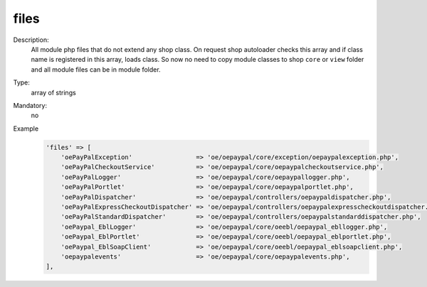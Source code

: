 files
"""""

Description:
    All module php files that do not extend any shop class. On request shop autoloader checks this array and if class
    name is registered in this array, loads class. So now no need to copy module classes to shop ``core`` or ``view``
    folder and all module files can be in module folder.

Type:
    array of strings

Mandatory:
    no

Example
    .. code:: php

        'files' => [
            'oePayPalException'                 => 'oe/oepaypal/core/exception/oepaypalexception.php',
            'oePayPalCheckoutService'           => 'oe/oepaypal/core/oepaypalcheckoutservice.php',
            'oePayPalLogger'                    => 'oe/oepaypal/core/oepaypallogger.php',
            'oePayPalPortlet'                   => 'oe/oepaypal/core/oepaypalportlet.php',
            'oePayPalDispatcher'                => 'oe/oepaypal/controllers/oepaypaldispatcher.php',
            'oePayPalExpressCheckoutDispatcher' => 'oe/oepaypal/controllers/oepaypalexpresscheckoutdispatcher.php',
            'oePayPalStandardDispatcher'        => 'oe/oepaypal/controllers/oepaypalstandarddispatcher.php',
            'oePaypal_EblLogger'                => 'oe/oepaypal/core/oeebl/oepaypal_ebllogger.php',
            'oePaypal_EblPortlet'               => 'oe/oepaypal/core/oeebl/oepaypal_eblportlet.php',
            'oePaypal_EblSoapClient'            => 'oe/oepaypal/core/oeebl/oepaypal_eblsoapclient.php',
            'oepaypalevents'                    => 'oe/oepaypal/core/oepaypalevents.php',
        ],